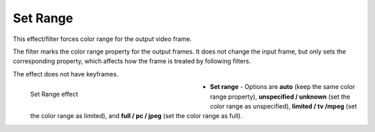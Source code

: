 .. meta::

   :description: Do your first steps with Kdenlive video editor, using set range effect
   :keywords: KDE, Kdenlive, video editor, help, learn, easy, effects, filter, video effects, image adjustment, set range

.. metadata-placeholder

   :authors: - Bernd Jordan (https://discuss.kde.org/u/berndmj)

   :license: Creative Commons License SA 4.0


.. _effects-set_range:

Set Range
=========

This effect/filter forces color range for the output video frame.

The filter marks the color range property for the output frames. It does not change the input frame, but only sets the corresponding property, which affects how the frame is treated by following filters.

The effect does not have keyframes.

.. figure:: /images/effects_and_compositions/kdenlive2304_effects-set_range.webp
   :width: 400px
   :figwidth: 400px
   :align: left
   :alt: kdenlive2304_effects-set_range

   Set Range effect

* **Set range** - Options are **auto** (keep the same color range property), **unspecified / unknown** (set the color range as unspecified), **limited / tv /mpeg** (set the color range as limited), and **full / pc / jpeg** (set the color range as full).
